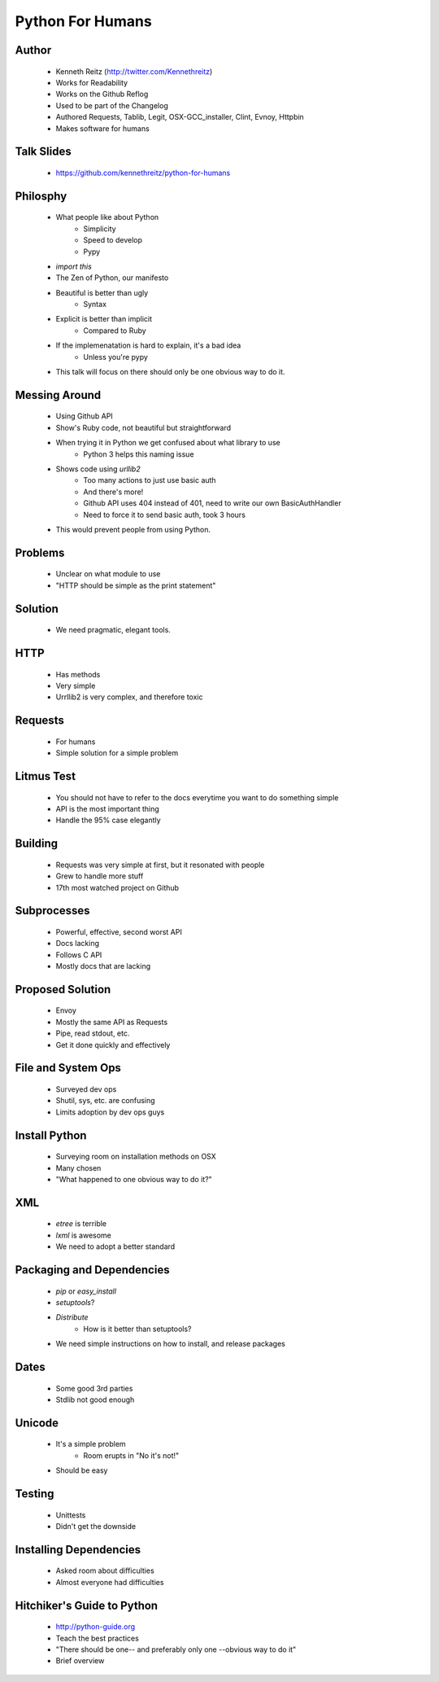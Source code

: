 ===============================
Python For Humans
===============================

Author
------
  * Kenneth Reitz (http://twitter.com/Kennethreitz)
  * Works for Readability
  * Works on the Github Reflog
  * Used to be part of the Changelog    
  * Authored Requests, Tablib, Legit, OSX-GCC_installer, Clint, Evnoy, Httpbin
  * Makes software for humans

Talk Slides
-----------
  * https://github.com/kennethreitz/python-for-humans
  
Philosphy
---------
  * What people like about Python
     * Simplicity
     * Speed to develop
     * Pypy
  * `import this`
  * The Zen of Python, our manifesto
  * Beautiful is better than ugly
     * Syntax
  * Explicit is better than implicit
     * Compared to Ruby
  * If the implemenatation is hard to explain, it's a bad idea
     * Unless you're pypy

  * This talk will focus on there should only be one obvious way to do it.

Messing Around
--------------
  * Using Github API
  * Show's Ruby code, not beautiful but straightforward
  * When trying it in Python we get confused about what library to use
     * Python 3 helps this naming issue
  * Shows code using `urllib2`
     * Too many actions to just use basic auth
     * And there's more!
     * Github API uses 404 instead of 401, need to write our own BasicAuthHandler
     * Need to force it to send basic auth, took 3 hours
  * This would prevent people from using Python.
  
Problems
--------
  * Unclear on what module to use
  * "HTTP should be simple as the print statement"

Solution
--------
  * We need pragmatic, elegant tools.

HTTP
----
  * Has methods
  * Very simple
  * Urrllib2 is very complex, and therefore toxic

Requests
--------
  * For humans
  * Simple solution for a simple problem

Litmus Test
-----------
  * You should not have to refer to the docs everytime you want to do something simple
  * API is the most important thing
  * Handle the 95% case elegantly

Building
--------
  * Requests was very simple at first, but it resonated with people
  * Grew to handle more stuff
  * 17th most watched project on Github

Subprocesses
------------
  * Powerful, effective, second worst API
  * Docs lacking
  * Follows C API
  * Mostly docs that are lacking

Proposed Solution
-----------------
  * Envoy
  * Mostly the same API as Requests
  * Pipe, read stdout, etc.
  * Get it done quickly and effectively

File and System Ops
-------------------
  * Surveyed dev ops
  * Shutil, sys, etc. are confusing
  * Limits adoption by dev ops guys

Install Python
--------------
  * Surveying room on installation methods on OSX
  * Many chosen
  * "What happened to one obvious way to do it?"

XML
-------------
  * `etree` is terrible
  * `lxml` is awesome
  * We need to adopt a better standard
 
Packaging and Dependencies
--------------------------
  * `pip` or `easy_install`
  * `setuptools`?
  * `Distribute`
     * How is it better than setuptools?
  * We need simple instructions on how to install, and release packages

Dates
-----
  * Some good 3rd parties
  * Stdlib not good enough

Unicode
-------
  * It's a simple problem
     * Room erupts in "No it's not!"
  * Should be easy

Testing
-------
  * Unittests
  * Didn't get the downside

Installing Dependencies
-----------------------
  * Asked room about difficulties
  * Almost everyone had difficulties

Hitchiker's Guide to Python
---------------------------
  * http://python-guide.org
  * Teach the best practices
  * "There should be one-- and preferably only one --obvious way to do it"
  * Brief overview


